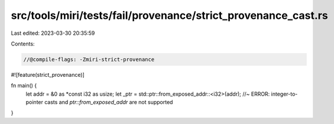 src/tools/miri/tests/fail/provenance/strict_provenance_cast.rs
==============================================================

Last edited: 2023-03-30 20:35:59

Contents:

.. code-block:: rs

    //@compile-flags: -Zmiri-strict-provenance
#![feature(strict_provenance)]

fn main() {
    let addr = &0 as *const i32 as usize;
    let _ptr = std::ptr::from_exposed_addr::<i32>(addr); //~ ERROR: integer-to-pointer casts and `ptr::from_exposed_addr` are not supported
}


